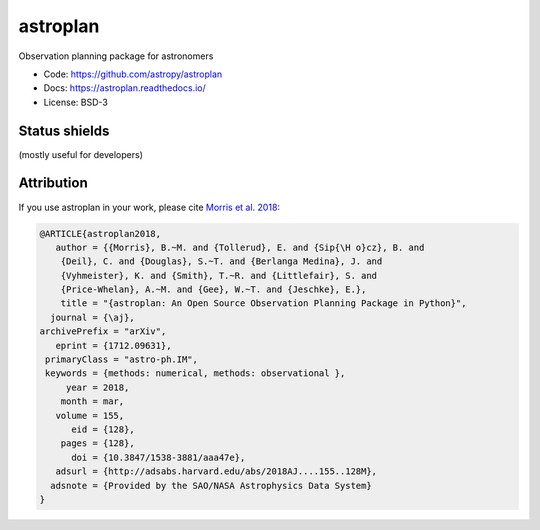 astroplan
=========

Observation planning package for astronomers

* Code: https://github.com/astropy/astroplan
* Docs: https://astroplan.readthedocs.io/
* License: BSD-3

.. image:: http://img.shields.io/badge/powered%20by-AstroPy-orange.svg?style=flat
    :target: http://www.astropy.org/

.. image:: http://img.shields.io/pypi/v/astroplan.svg?text=version
    :target: https://pypi.python.org/pypi/astroplan/
    :alt: Latest release
    
.. image:: http://img.shields.io/badge/arXiv-1709.03913-red.svg?style=flat
    :target: https://arxiv.org/abs/1712.09631
    :alt: arXiv paper

Status shields
++++++++++++++

(mostly useful for developers)

.. image:: http://img.shields.io/travis/astropy/astroplan.svg?branch=master
    :target: https://travis-ci.org/astropy/astroplan
    :alt: Travis Status

.. image:: https://img.shields.io/coveralls/astropy/astroplan.svg
    :target: https://coveralls.io/r/astropy/astroplan
    :alt: Code Coverage

.. image:: https://readthedocs.org/projects/astroplan/badge/?version=stable
    :target: http://astroplan.readthedocs.io/en/stable/
    :alt: Stable Documentation Status

.. image:: https://readthedocs.org/projects/astroplan/badge/?version=latest
    :target: http://astroplan.readthedocs.io/en/latest/
    :alt: Latest Documentation Status

Attribution
+++++++++++

If you use astroplan in your work, please cite `Morris et al. 2018 <http://adsabs.harvard.edu/abs/2018AJ....155..128M>`_: 

.. code :: bibtex

    @ARTICLE{astroplan2018,
       author = {{Morris}, B.~M. and {Tollerud}, E. and {Sip{\H o}cz}, B. and 
        {Deil}, C. and {Douglas}, S.~T. and {Berlanga Medina}, J. and 
        {Vyhmeister}, K. and {Smith}, T.~R. and {Littlefair}, S. and 
        {Price-Whelan}, A.~M. and {Gee}, W.~T. and {Jeschke}, E.},
        title = "{astroplan: An Open Source Observation Planning Package in Python}",
      journal = {\aj},
    archivePrefix = "arXiv",
       eprint = {1712.09631},
     primaryClass = "astro-ph.IM",
     keywords = {methods: numerical, methods: observational },
         year = 2018,
        month = mar,
       volume = 155,
          eid = {128},
        pages = {128},
          doi = {10.3847/1538-3881/aaa47e},
       adsurl = {http://adsabs.harvard.edu/abs/2018AJ....155..128M},
      adsnote = {Provided by the SAO/NASA Astrophysics Data System}
    }


